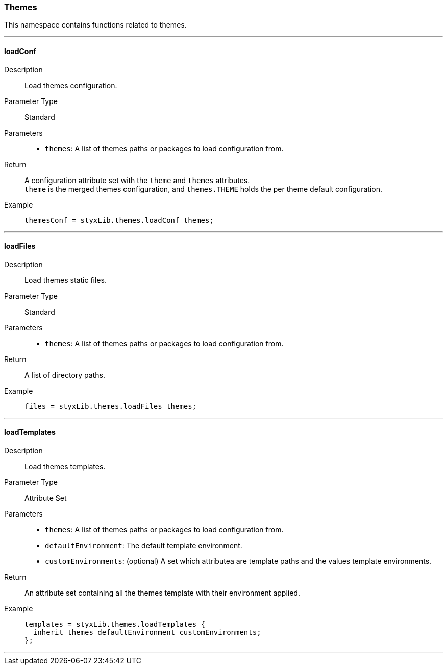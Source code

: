 === Themes

This namespace contains functions related to themes.

:sectnums!:

---

[[lib.themes.loadConf]]
==== loadConf

Description::: Load themes configuration.
Parameter Type::: Standard
Parameters:::
  * `themes`: A list of themes paths or packages to load configuration from.
Return::: A configuration attribute set with the `theme` and `themes` attributes. +
`theme` is the merged themes configuration, and `themes.THEME` holds the per theme default configuration.
Example:::

+
[source, nix]
----
themesConf = styxLib.themes.loadConf themes;
----

---

[[lib.themes.loadFiles]]
==== loadFiles 

Description::: Load themes static files.
Parameter Type::: Standard
Parameters:::
  * `themes`: A list of themes paths or packages to load configuration from.
Return::: A list of directory paths. 
Example:::

+
[source, nix]
----
files = styxLib.themes.loadFiles themes;
----

---

[[lib.themes.loadTemplates]]
==== loadTemplates 

Description::: Load themes templates.
Parameter Type::: Attribute Set
Parameters:::
  * `themes`: A list of themes paths or packages to load configuration from.
  * `defaultEnvironment`: The default template environment.
  * `customEnvironments`: (optional) A set which attributea are template paths and the values template environments.
Return::: An attribute set containing all the themes template with their environment applied. 
Example:::

+
[source, nix]
----
templates = styxLib.themes.loadTemplates {
  inherit themes defaultEnvironment customEnvironments;
};
----

---

:sectnums:
